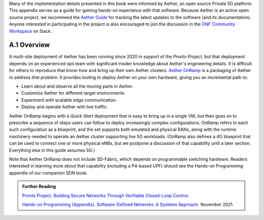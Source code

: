 Many of the implementation details presented in this book were
informed by Aether, an open source Private 5G platform. This appendix
serves as a guide for gaining hands-on experience with that software.
Because Aether is an active open source project, we recommend the
`Aether Guide <https:/docs.aetherproject.org>`__ for tracking the
latest updates to the software (and its documentation). Anyone
interested in participating in the project is also encouraged to join
the discussion in the `ONF Community Workspace
<https://onf-community.slack.com/>`__ on Slack.


A.1  Overview
----------------

A multi-site deployment of Aether has been running since 2020 in
support of the *Pronto Project*, but that deployment depends on an
experienced ops team with significant insider knowledge about Aether's
engineering details. It is difficult for others to reproduce that
know-how and bring up their own Aether clusters.  `Aether OnRamp
<https://github.com/opennetworkinglab/aether-onramp>`__ is a packaging
of Aether to address that problem. It provides tooling to deploy
Aether on your own hardware, giving you an incremental path to:

* Learn about and observe all the moving parts in Aether.
* Customize Aether for different target environments.
* Experiment with scalable edge communication.
* Deploy and operate Aether with live traffic.

Aether OnRamp begins with a *Quick Start* deployment that is easy to
bring up in a single VM, but then goes on to prescribe a sequence of
steps users can follow to deploy increasingly complex configurations.
OnRamp refers to each such configuration as a *blueprint*, and the set
supports both emulated and physical RANs, along with the runtime
machinery needed to operate an Aether cluster supporting live 5G
workloads.  (OnRamp also defines a 4G blueprint that can be used to
connect one or more physical eNBs, but we postpone a discussion of
that capability until a later section. Everything else in this guide
assumes 5G.)

Note that Aether OnRamp does not include SD-Fabric, which depends
on programmable switching hardware. Readers interested in learning
more about that capability (including a P4-based UPF) should see the
Hands-on Programming appendix of our companion SDN book.

.. _reading_pronto:
.. admonition:: Further Reading

   `Pronto Project: Building Secure Networks Through Verifiable
   Closed-Loop Control <https://prontoproject.org/>`__.

   `Hands-on Programming (Appendix). Software-Defined Networks: A
   Systems Approach
   <https://sdn.systemsapproach.org/exercises.html>`__. November 2021.

